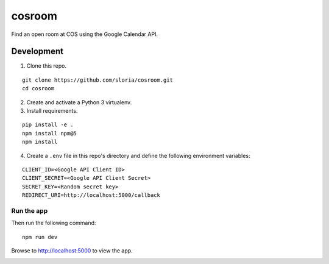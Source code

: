 *******
cosroom
*******

Find an open room at COS using the Google Calendar API.


.. image:: https://user-images.githubusercontent.com/2379650/32475872-0dc06754-c342-11e7-8b2a-ca02aed5db95.png
    :alt: Screenshot
    :target: http://rooms.sloria.com


Development
===========

1. Clone this repo.

::

  git clone https://github.com/sloria/cosroom.git
  cd cosroom

2. Create and activate a Python 3 virtualenv.
3. Install requirements.

::

  pip install -e .
  npm install npm@5
  npm install

4. Create a ``.env`` file in this repo's directory and define the following environment variables:

::

  CLIENT_ID=<Google API Client ID>
  CLIENT_SECRET=<Google API Client Secret>
  SECRET_KEY=<Random secret key>
  REDIRECT_URI=http://localhost:5000/callback


Run the app
-----------

Then run the following command:

::

  npm run dev


Browse to http://localhost:5000 to view the app.


.. image:: https://badges.greenkeeper.io/sloria/cosroom.svg
   :alt: Greenkeeper badge
   :target: https://greenkeeper.io/